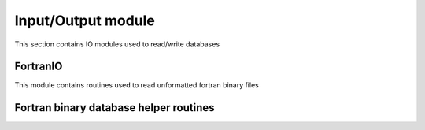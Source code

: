 .. _IO::

Input/Output module
====================

This section contains IO modules used to read/write databases

FortranIO
----------

This module contains routines used to read unformatted fortran binary files

.. doxygenfile:: fortran_IO.h
   :project: SPECFEM KOKKOS IMPLEMENTATION

Fortran binary database helper routines
----------------------------------------

.. doxygenfile:: read_mesh_database.h
   :project: SPECFEM KOKKOS IMPLEMENTATION
